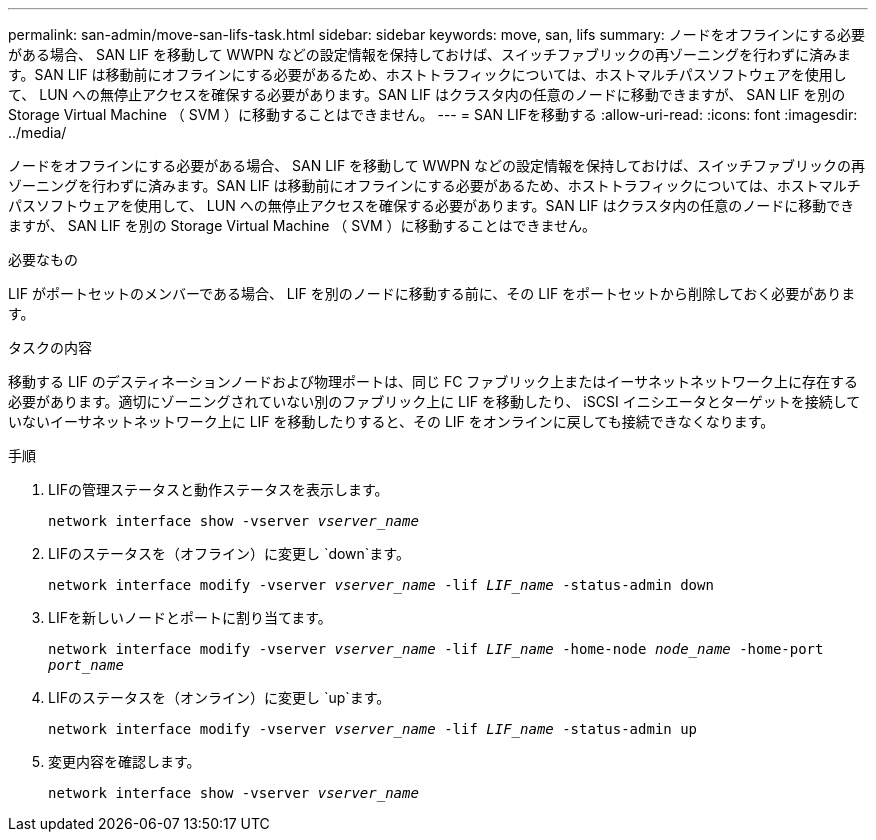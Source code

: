 ---
permalink: san-admin/move-san-lifs-task.html 
sidebar: sidebar 
keywords: move, san, lifs 
summary: ノードをオフラインにする必要がある場合、 SAN LIF を移動して WWPN などの設定情報を保持しておけば、スイッチファブリックの再ゾーニングを行わずに済みます。SAN LIF は移動前にオフラインにする必要があるため、ホストトラフィックについては、ホストマルチパスソフトウェアを使用して、 LUN への無停止アクセスを確保する必要があります。SAN LIF はクラスタ内の任意のノードに移動できますが、 SAN LIF を別の Storage Virtual Machine （ SVM ）に移動することはできません。 
---
= SAN LIFを移動する
:allow-uri-read: 
:icons: font
:imagesdir: ../media/


[role="lead"]
ノードをオフラインにする必要がある場合、 SAN LIF を移動して WWPN などの設定情報を保持しておけば、スイッチファブリックの再ゾーニングを行わずに済みます。SAN LIF は移動前にオフラインにする必要があるため、ホストトラフィックについては、ホストマルチパスソフトウェアを使用して、 LUN への無停止アクセスを確保する必要があります。SAN LIF はクラスタ内の任意のノードに移動できますが、 SAN LIF を別の Storage Virtual Machine （ SVM ）に移動することはできません。

.必要なもの
LIF がポートセットのメンバーである場合、 LIF を別のノードに移動する前に、その LIF をポートセットから削除しておく必要があります。

.タスクの内容
移動する LIF のデスティネーションノードおよび物理ポートは、同じ FC ファブリック上またはイーサネットネットワーク上に存在する必要があります。適切にゾーニングされていない別のファブリック上に LIF を移動したり、 iSCSI イニシエータとターゲットを接続していないイーサネットネットワーク上に LIF を移動したりすると、その LIF をオンラインに戻しても接続できなくなります。

.手順
. LIFの管理ステータスと動作ステータスを表示します。
+
`network interface show -vserver _vserver_name_`

. LIFのステータスを（オフライン）に変更し `down`ます。
+
`network interface modify -vserver _vserver_name_ -lif _LIF_name_ -status-admin down`

. LIFを新しいノードとポートに割り当てます。
+
`network interface modify -vserver _vserver_name_ -lif _LIF_name_ -home-node _node_name_ -home-port _port_name_`

. LIFのステータスを（オンライン）に変更し `up`ます。
+
`network interface modify -vserver _vserver_name_ -lif _LIF_name_ -status-admin up`

. 変更内容を確認します。
+
`network interface show -vserver _vserver_name_`


